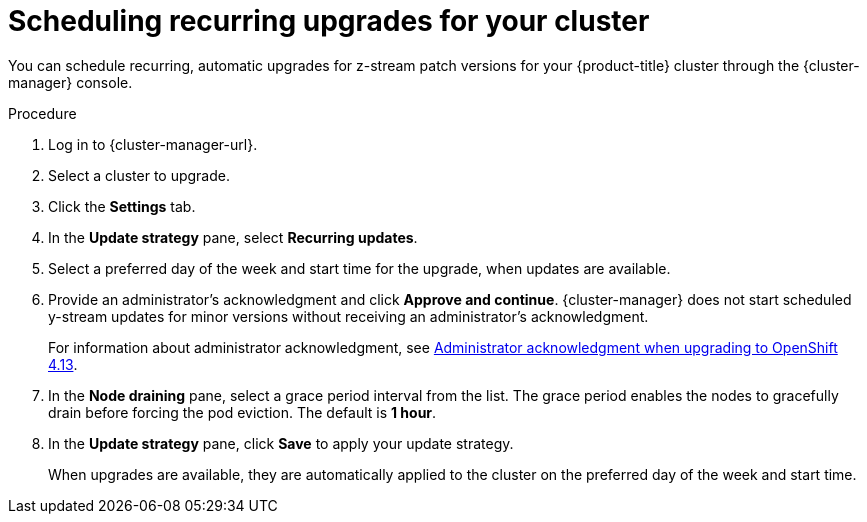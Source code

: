 // Module included in the following assemblies:
//
// * rosa_upgrading/rosa-upgrading.adoc
// * rosa_upgrading/rosa-upgrading-sts.adoc

:_content-type: PROCEDURE
[id="rosa-scheduling-upgrade_{context}"]
= Scheduling recurring upgrades for your cluster

You can schedule recurring, automatic upgrades for z-stream patch versions for your {product-title} cluster through the {cluster-manager} console.

.Procedure

. Log in to {cluster-manager-url}.
. Select a cluster to upgrade.
. Click the *Settings* tab.
. In the *Update strategy* pane, select *Recurring updates*.
. Select a preferred day of the week and start time for the upgrade, when updates are available.
. Provide an administrator’s acknowledgment and click *Approve and continue*. {cluster-manager} does not start scheduled y-stream updates for minor versions without receiving an administrator’s acknowledgment.
+
For information about administrator acknowledgment, see xref:./../upgrading/rosa-updating-cluster-prepare-4-13.adoc#rosa-updating-cluster-prepare-4-13[Administrator acknowledgment when upgrading to OpenShift 4.13].

. In the *Node draining* pane, select a grace period interval from the list. The grace period enables the nodes to gracefully drain before forcing the pod eviction. The default is *1 hour*.
. In the *Update strategy* pane, click *Save* to apply your update strategy.
+
When upgrades are available, they are automatically applied to the cluster on the preferred day of the week and start time.
